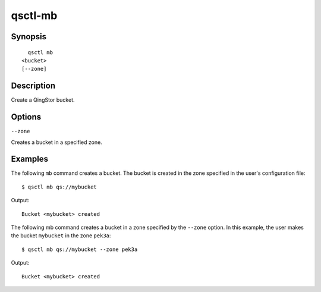 .. _qsctl-mb:


********
qsctl-mb
********


========
Synopsis
========

::

      qsctl mb
    <bucket>
    [--zone]

===========
Description
===========

Create a QingStor bucket.

=======
Options
=======

``--zone``

Creates a bucket in a specified zone.

========
Examples
========

The following ``mb`` command creates a bucket. The bucket is created in the
zone specified in the user's configuration file::

    $ qsctl mb qs://mybucket

Output::

    Bucket <mybucket> created

The following mb command creates a bucket in a zone specified by the
``--zone`` option. In this example, the user makes the bucket ``mybucket``
in the zone ``pek3a``::

    $ qsctl mb qs://mybucket --zone pek3a

Output::

    Bucket <mybucket> created
